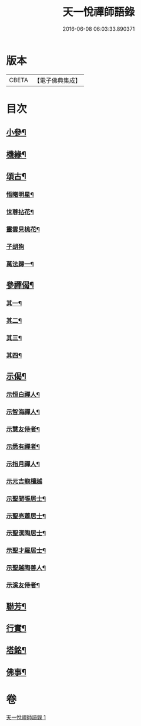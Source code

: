 #+TITLE: 天一悅禪師語錄 
#+DATE: 2016-06-08 06:03:33.890371

* 版本
 |     CBETA|【電子佛典集成】|

* 目次
** [[file:KR6q0582_001.txt::001-0932a24][小參¶]]
** [[file:KR6q0582_001.txt::001-0932b28][機緣¶]]
** [[file:KR6q0582_001.txt::001-0932c21][頌古¶]]
*** [[file:KR6q0582_001.txt::001-0932c22][悟睹明星¶]]
*** [[file:KR6q0582_001.txt::001-0932c25][世尊拈花¶]]
*** [[file:KR6q0582_001.txt::001-0932c28][靈雲見桃花¶]]
*** [[file:KR6q0582_001.txt::001-0932c30][子胡狗]]
*** [[file:KR6q0582_001.txt::001-0933a3][萬法歸一¶]]
** [[file:KR6q0582_001.txt::001-0933a6][參禪偈¶]]
*** [[file:KR6q0582_001.txt::001-0933a7][其一¶]]
*** [[file:KR6q0582_001.txt::001-0933a9][其二¶]]
*** [[file:KR6q0582_001.txt::001-0933a11][其三¶]]
*** [[file:KR6q0582_001.txt::001-0933a13][其四¶]]
** [[file:KR6q0582_001.txt::001-0933a15][示偈¶]]
*** [[file:KR6q0582_001.txt::001-0933a16][示恒白禪人¶]]
*** [[file:KR6q0582_001.txt::001-0933a19][示智海禪人¶]]
*** [[file:KR6q0582_001.txt::001-0933a22][示慧友侍者¶]]
*** [[file:KR6q0582_001.txt::001-0933a25][示悉有禪者¶]]
*** [[file:KR6q0582_001.txt::001-0933a28][示指月禪人¶]]
*** [[file:KR6q0582_001.txt::001-0933a30][示元吉龍檀越]]
*** [[file:KR6q0582_001.txt::001-0933b4][示聖聞張居士¶]]
*** [[file:KR6q0582_001.txt::001-0933b7][示聖亮蕭居士¶]]
*** [[file:KR6q0582_001.txt::001-0933b10][示聖潔陶居士¶]]
*** [[file:KR6q0582_001.txt::001-0933b13][示聖才羅居士¶]]
*** [[file:KR6q0582_001.txt::001-0933b16][示聖越陶善人¶]]
*** [[file:KR6q0582_001.txt::001-0933b19][示溪友侍者¶]]
** [[file:KR6q0582_001.txt::001-0933b22][聯芳¶]]
** [[file:KR6q0582_001.txt::001-0933b26][行實¶]]
** [[file:KR6q0582_001.txt::001-0933c23][塔銘¶]]
** [[file:KR6q0582_001.txt::001-0934a12][佛事¶]]

* 卷
[[file:KR6q0582_001.txt][天一悅禪師語錄 1]]

